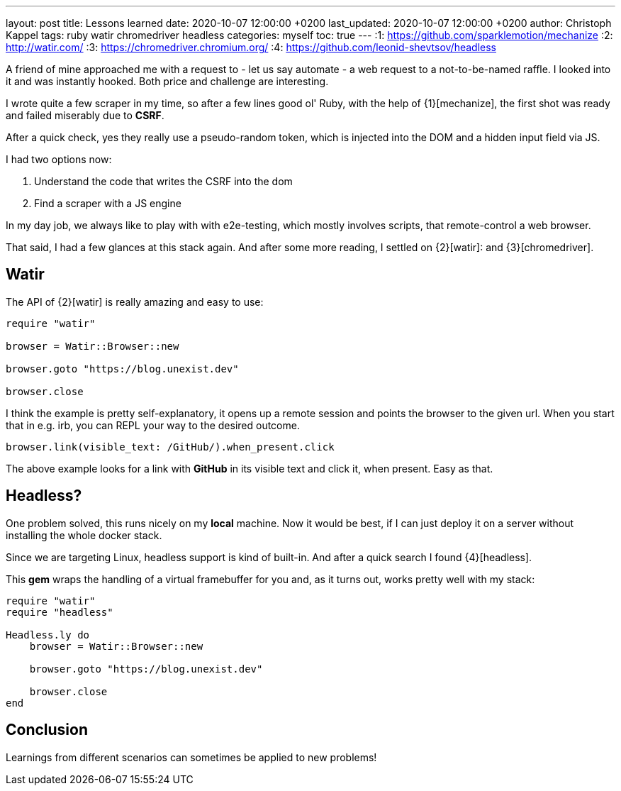 ---
layout: post
title: Lessons learned
date: 2020-10-07 12:00:00 +0200
last_updated: 2020-10-07 12:00:00 +0200
author: Christoph Kappel
tags: ruby watir chromedriver headless
categories: myself
toc: true
---
:1: https://github.com/sparklemotion/mechanize
:2: http://watir.com/
:3: https://chromedriver.chromium.org/
:4: https://github.com/leonid-shevtsov/headless

A friend of mine approached me with a request to - let us say automate - a web request to a
not-to-be-named raffle.
I looked into it and was instantly hooked.
Both price and challenge are interesting.

I wrote quite a few scraper in my time, so after a few lines good ol' Ruby, with the help of
{1}[mechanize], the first shot was ready and failed miserably due to *CSRF*.

After a quick check, yes they really use a pseudo-random token, which is injected into the DOM and
a hidden input field via JS.

I had two options now:

. Understand the code that writes the CSRF into the dom
. Find a scraper with a JS engine

In my day job, we always like to play with with e2e-testing, which mostly involves scripts, that
remote-control a web browser.

That said, I had a few glances at this stack again.
And after some more reading, I settled on {2}[watir]: and {3}[chromedriver].

== Watir

The API of {2}[watir] is really amazing and easy to use:

[source,ruby]
----
require "watir"

browser = Watir::Browser::new

browser.goto "https://blog.unexist.dev"

browser.close
----

I think the example is pretty self-explanatory, it opens up a remote session and points the browser
to the given url.
When you start that in e.g. irb, you can REPL your way to the desired outcome.

[source,ruby]
----
browser.link(visible_text: /GitHub/).when_present.click
----
The above example looks for a link with *GitHub* in its visible text and click it, when present.
Easy as that.

== Headless?

One problem solved, this runs nicely on my *local* machine. Now it would be best, if I can just
deploy it on a server without installing the whole docker stack.

Since we are targeting Linux, headless support is kind of built-in. And after a quick search I
found {4}[headless].

This *gem* wraps the handling of a virtual framebuffer for you and, as it turns out, works pretty
well with my stack:

[source,ruby]
----
require "watir"
require "headless"

Headless.ly do
    browser = Watir::Browser::new

    browser.goto "https://blog.unexist.dev"

    browser.close
end
----

== Conclusion

Learnings from different scenarios can sometimes be applied to new problems!